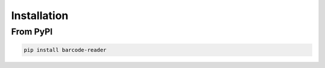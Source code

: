 Installation
============

From PyPI
---------

.. code-block:: shell

   pip install barcode-reader
